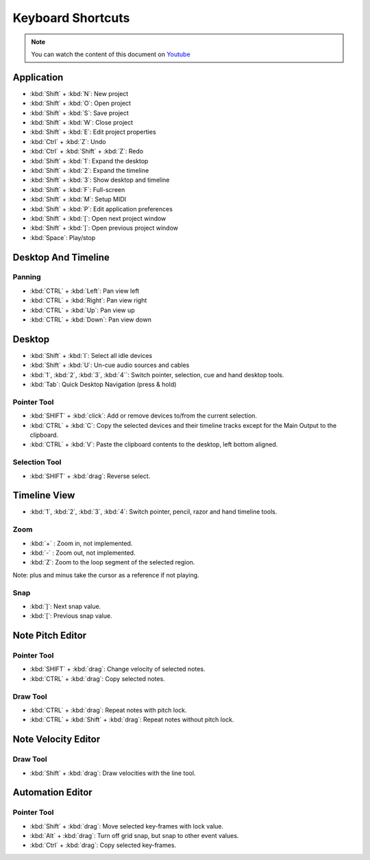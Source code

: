 
Keyboard Shortcuts
=========================

.. note::
   
   You can watch the content of this document on `Youtube <https://www.youtube.com/watch?v=AkaVskB7ths>`_

Application
^^^^^^^^^^^^^^^^^^^^^

-  :kbd:`Shift` + :kbd:`N`: New project
-  :kbd:`Shift` + :kbd:`O`: Open project
-  :kbd:`Shift` + :kbd:`S`: Save project
-  :kbd:`Shift` + :kbd:`W`: Close project
-  :kbd:`Shift` + :kbd:`E`: Edit project properties
-  :kbd:`Ctrl` + :kbd:`Z`: Undo
-  :kbd:`Ctrl` + :kbd:`Shift` + :kbd:`Z`: Redo
-  :kbd:`Shift` + :kbd:`1`: Expand the desktop
-  :kbd:`Shift` + :kbd:`2`: Expand the timeline
-  :kbd:`Shift` + :kbd:`3`: Show desktop and timeline
-  :kbd:`Shift` + :kbd:`F`: Full-screen
-  :kbd:`Shift` + :kbd:`M`: Setup MIDI
-  :kbd:`Shift` + :kbd:`P`: Edit application preferences
-  :kbd:`Shift` + :kbd:`[`: Open next project window
-  :kbd:`Shift` + :kbd:`]`: Open previous project window
-  :kbd:`Space`: Play/stop

Desktop And Timeline
^^^^^^^^^^^^^^^^^^^^^^^^^^^^^^

Panning
~~~~~~~

-  :kbd:`CTRL` + :kbd:`Left`: Pan view left
-  :kbd:`CTRL` + :kbd:`Right`: Pan view right
-  :kbd:`CTRL` + :kbd:`Up`: Pan view up
-  :kbd:`CTRL` + :kbd:`Down`: Pan view down

Desktop
^^^^^^^^^^^^^^^^^

-  :kbd:`Shift` + :kbd:`I`: Select all idle devices
-  :kbd:`Shift` + :kbd:`U`: Un-cue audio sources and cables
-  :kbd:`1`, :kbd:`2`, :kbd:`3`, :kbd:`4``: Switch pointer, selection, cue and hand desktop tools.
-  :kbd:`Tab`: Quick Desktop Navigation (press & hold)

Pointer Tool
~~~~~~~~~~~~

-  :kbd:`SHIFT` + :kbd:`click`: Add or remove devices to/from the current selection.
-  :kbd:`CTRL` + :kbd:`C`: Copy the selected devices and their timeline tracks except
   for the Main Output to the clipboard.
-  :kbd:`CTRL` + :kbd:`V`: Paste the clipboard contents to the desktop, left bottom
   aligned.

Selection Tool
~~~~~~~~~~~~~~

-  :kbd:`SHIFT` + :kbd:`drag`: Reverse select.

Timeline View
^^^^^^^^^^^^^^^^^^^^^^^

-  :kbd:`1`, :kbd:`2`, :kbd:`3`, :kbd:`4`: Switch pointer, pencil, razor and hand timeline tools.

Zoom
~~~~

-  :kbd:`+` : Zoom in, not implemented.
-  :kbd:`-` : Zoom out, not implemented.
-  :kbd:`Z`: Zoom to the loop segment of the selected region.

Note: plus and minus take the cursor as a reference if not playing.

Snap
~~~~

-  :kbd:`]`: Next snap value.
-  :kbd:`[`: Previous snap value.

Note Pitch Editor
^^^^^^^^^^^^^^^^^^^^^^^^^^^

Pointer Tool
~~~~~~~~~~~~

-  :kbd:`SHIFT` + :kbd:`drag`: Change velocity of selected notes.
-  :kbd:`CTRL` + :kbd:`drag`: Copy selected notes.

Draw Tool
~~~~~~~~~

-  :kbd:`CTRL` + :kbd:`drag`: Repeat notes with pitch lock.
-  :kbd:`CTRL` + :kbd:`Shift` + :kbd:`drag`: Repeat notes without pitch lock.

Note Velocity Editor
^^^^^^^^^^^^^^^^^^^^^^^^^^^^^^

Draw Tool
~~~~~~~~~

-  :kbd:`Shift` + :kbd:`drag`: Draw velocities with the line tool.

Automation Editor
^^^^^^^^^^^^^^^^^^^^^^^^^^^

Pointer Tool
~~~~~~~~~~~~

-  :kbd:`Shift` + :kbd:`drag`: Move selected key-frames with lock value.
-  :kbd:`Alt` + :kbd:`drag`: Turn off grid snap, but snap to other event values.
-  :kbd:`Ctrl` + :kbd:`drag`: Copy selected key-frames.

